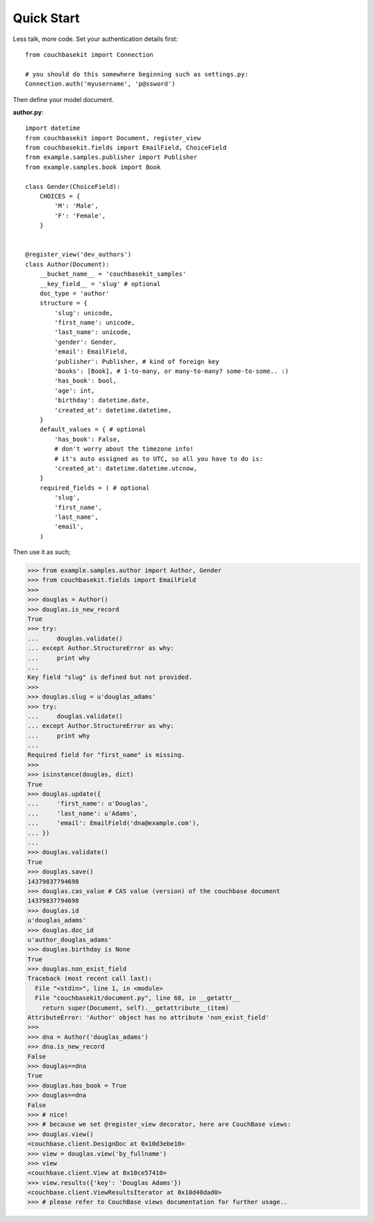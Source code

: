 .. _quick-start:

Quick Start
===========

Less talk, more code. Set your authentication details first::

    from couchbasekit import Connection

    # you should do this somewhere beginning such as settings.py:
    Connection.auth('myusername', 'p@ssword')


Then define your model document.

**author.py**::

    import datetime
    from couchbasekit import Document, register_view
    from couchbasekit.fields import EmailField, ChoiceField
    from example.samples.publisher import Publisher
    from example.samples.book import Book

    class Gender(ChoiceField):
        CHOICES = {
            'M': 'Male',
            'F': 'Female',
        }


    @register_view('dev_authors')
    class Author(Document):
        __bucket_name__ = 'couchbasekit_samples'
        __key_field__ = 'slug' # optional
        doc_type = 'author'
        structure = {
            'slug': unicode,
            'first_name': unicode,
            'last_name': unicode,
            'gender': Gender,
            'email': EmailField,
            'publisher': Publisher, # kind of foreign key
            'books': [Book], # 1-to-many, or many-to-many? some-to-some.. :)
            'has_book': bool,
            'age': int,
            'birthday': datetime.date,
            'created_at': datetime.datetime,
        }
        default_values = { # optional
            'has_book': False,
            # don't worry about the timezone info!
            # it's auto assigned as to UTC, so all you have to do is:
            'created_at': datetime.datetime.utcnow,
        }
        required_fields = ( # optional
            'slug',
            'first_name',
            'last_name',
            'email',
        )


Then use it as such;

>>> from example.samples.author import Author, Gender
>>> from couchbasekit.fields import EmailField
>>>
>>> douglas = Author()
>>> douglas.is_new_record
True
>>> try:
...     douglas.validate()
... except Author.StructureError as why:
...     print why
...
Key field "slug" is defined but not provided.
>>>
>>> douglas.slug = u'douglas_adams'
>>> try:
...     douglas.validate()
... except Author.StructureError as why:
...     print why
...
Required field for "first_name" is missing.
>>>
>>> isinstance(douglas, dict)
True
>>> douglas.update({
...     'first_name': u'Douglas',
...     'last_name': u'Adams',
...     'email': EmailField('dna@example.com'),
... })
...
>>> douglas.validate()
True
>>> douglas.save()
14379837794698
>>> douglas.cas_value # CAS value (version) of the couchbase document
14379837794698
>>> douglas.id
u'douglas_adams'
>>> douglas.doc_id
u'author_douglas_adams'
>>> douglas.birthday is None
True
>>> douglas.non_exist_field
Traceback (most recent call last):
  File "<stdin>", line 1, in <module>
  File "couchbasekit/document.py", line 68, in __getattr__
    return super(Document, self).__getattribute__(item)
AttributeError: 'Author' object has no attribute 'non_exist_field'
>>>
>>> dna = Author('douglas_adams')
>>> dna.is_new_record
False
>>> douglas==dna
True
>>> douglas.has_book = True
>>> douglas==dna
False
>>> # nice!
>>> # because we set @register_view decorator, here are CouchBase views:
>>> douglas.view()
<couchbase.client.DesignDoc at 0x10d3ebe10>
>>> view = douglas.view('by_fullname')
>>> view
<couchbase.client.View at 0x10ce57410>
>>> view.results({'key': 'Douglas Adams'})
<couchbase.client.ViewResultsIterator at 0x10d40dad0>
>>> # please refer to CouchBase views documentation for further usage..
